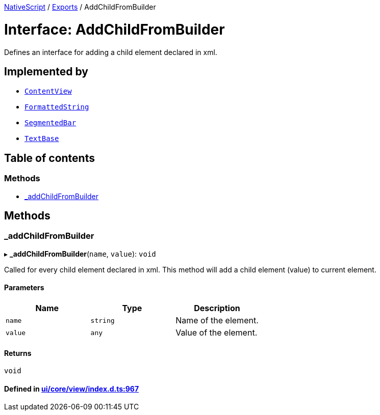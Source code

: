 

xref:../README.adoc[NativeScript] / xref:../modules.adoc[Exports] / AddChildFromBuilder

= Interface: AddChildFromBuilder

Defines an interface for adding a child element declared in xml.

== Implemented by

* xref:../classes/ContentView.adoc[`ContentView`]
* xref:../classes/FormattedString.adoc[`FormattedString`]
* xref:../classes/SegmentedBar.adoc[`SegmentedBar`]
* xref:../classes/TextBase.adoc[`TextBase`]

== Table of contents

=== Methods

* link:AddChildFromBuilder.md#_addchildfrombuilder[_addChildFromBuilder]

== Methods

[#_addchildfrombuilder]
=== _addChildFromBuilder

▸ *_addChildFromBuilder*(`name`, `value`): `void`

Called for every child element declared in xml.
This method will add a child element (value) to current element.

==== Parameters

|===
| Name | Type | Description

| `name`
| `string`
| Name of the element.

| `value`
| `any`
| Value of the element.
|===

==== Returns

`void`

==== Defined in https://github.com/NativeScript/NativeScript/blob/02d4834bd/packages/core/ui/core/view/index.d.ts#L967[ui/core/view/index.d.ts:967]

